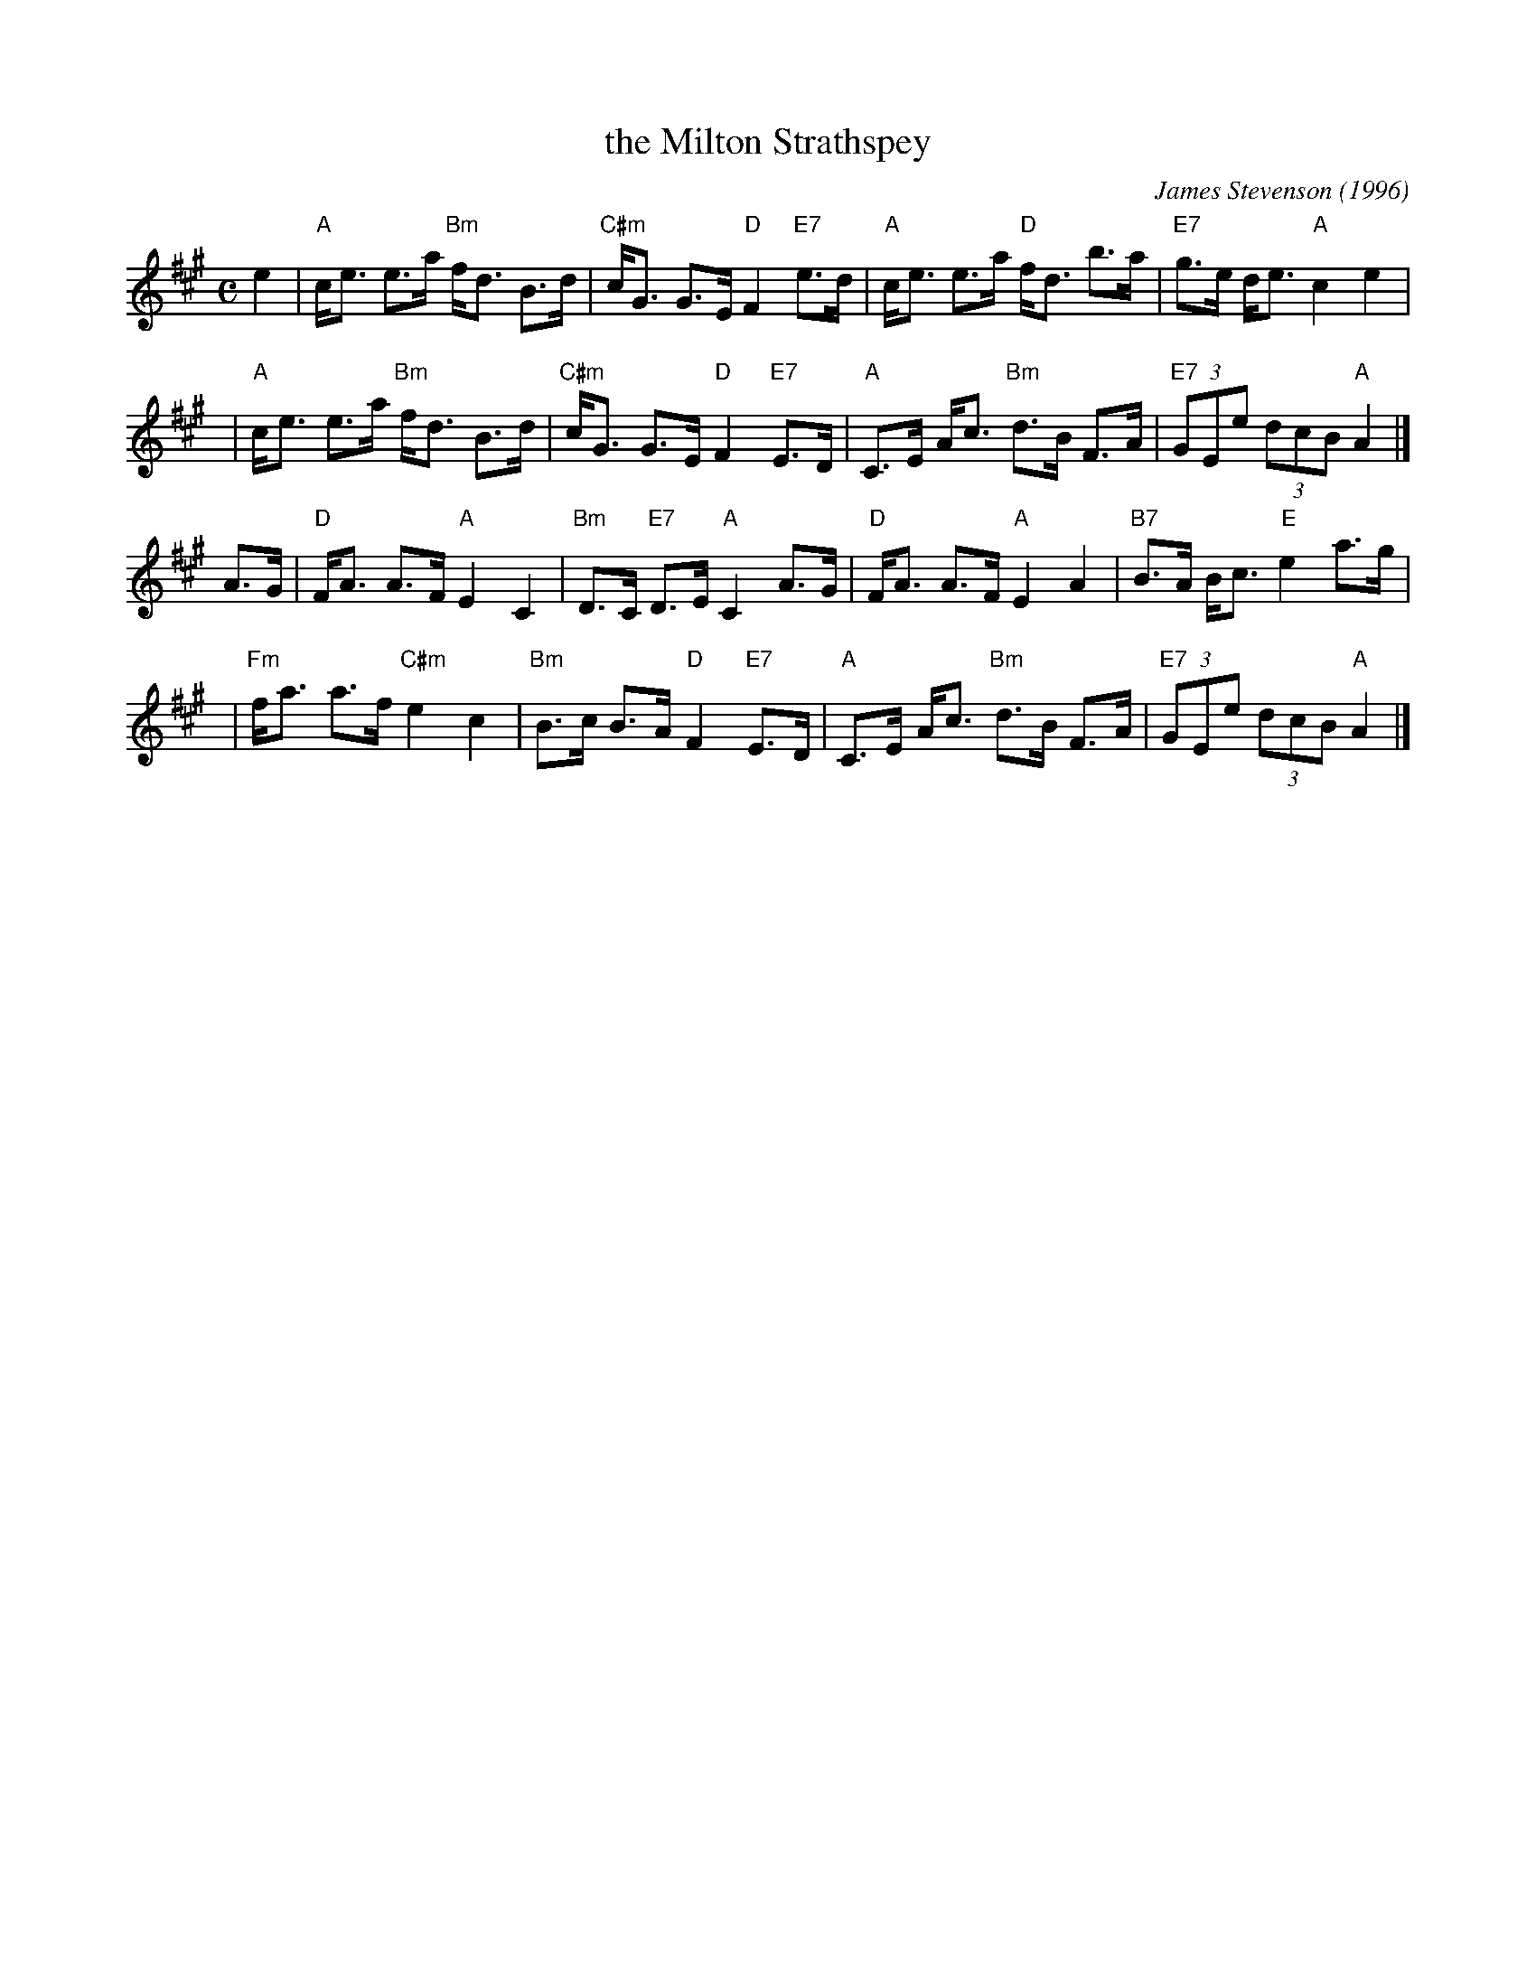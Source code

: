 X: 1
T: the Milton Strathspey
C: James Stevenson (1996)
R: strathspey
B: The Tin Woodsman
Z: 2005 John Chambers <jc:trillian.mit.edu>
M: C
L: 1/8
K: A
e2 \
| "A"c<e e>a "Bm"f<d B>d | "C#m"c<G G>E "D"F2 "E7"e>d \
| "A"c<e e>a "D"f<d b>a | "E7"g>e d<e "A"c2 e2 |
y3 \
| "A"c<e e>a "Bm"f<d B>d | "C#m"c<G G>E "D"F2 "E7"E>D \
| "A"C>E A<c "Bm"d>B F>A | "E7"(3GEe (3dcB "A"A2 |]
A>G \
| "D"F<A A>F "A"E2 C2 | "Bm"D>C "E7"D>E "A"C2 A>G \
| "D"F<A A>F "A"E2 A2 | "B7"B>A B<c "E"e2 a>g |
y3 \
| "Fm"f<a a>f "C#m"e2 c2 | "Bm"B>c B>A "D"F2 "E7"E>D \
| "A"C>E A<c "Bm"d>B F>A | "E7"(3GEe (3dcB "A"A2 |]
